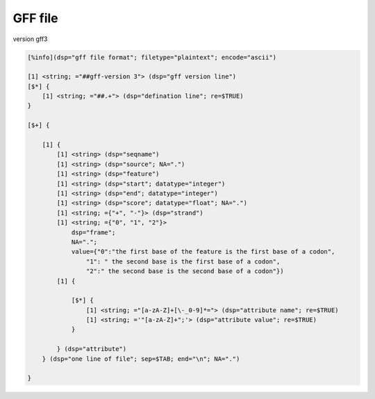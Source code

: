 GFF file
==============

version gff3

.. code::

    [%info](dsp="gff file format"; filetype="plaintext"; encode="ascii")
    
    [1] <string; ="##gff-version 3"> (dsp="gff version line")
    [$*] {
        [1] <string; ="##.+"> (dsp="defination line"; re=$TRUE)
    }

    [$+] {

        [1] {
            [1] <string> (dsp="seqname")
            [1] <string> (dsp="source"; NA=".")
            [1] <string> (dsp="feature")
            [1] <string> (dsp="start"; datatype="integer")
            [1] <string> (dsp="end"; datatype="integer")
            [1] <string> (dsp="score"; datatype="float"; NA=".")
            [1] <string; ={"+", "-"}> (dsp="strand")
            [1] <string; ={"0", "1", "2"}> 
                dsp="frame";
                NA=".";
                value={"0":"the first base of the feature is the first base of a codon",
                    "1": " the second base is the first base of a codon",
                    "2":" the second base is the second base of a codon"})
            [1] {

                [$*] {
                    [1] <string; ="[a-zA-Z]+[\-_0-9]*="> (dsp="attribute name"; re=$TRUE)
                    [1] <string; ='"[a-zA-Z]+";'> (dsp="attribute value"; re=$TRUE)
                }

            } (dsp="attribute")        
        } (dsp="one line of file"; sep=$TAB; end="\n"; NA=".")
    
    }
